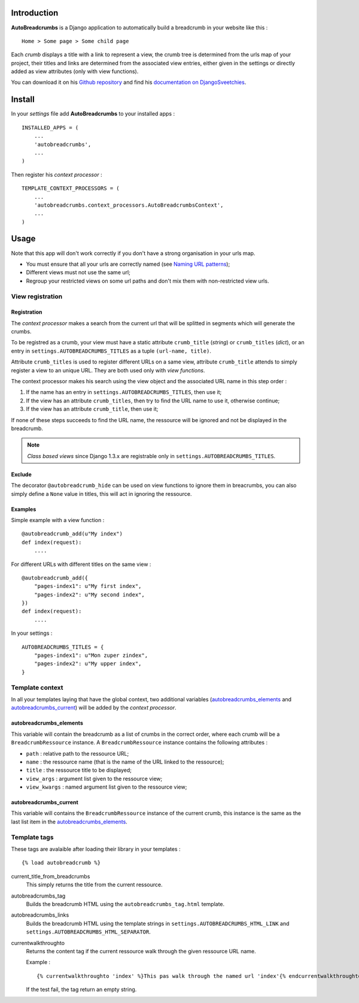 .. _breadcrumb: http://en.wikipedia.org/wiki/Breadcrumb_%28navigation%29#Websites

Introduction
============

**AutoBreadcrumbs** is a Django application to automatically build a breadcrumb in your website like 
this : ::

  Home > Some page > Some child page

Each *crumb* displays a title with a link to represent a view, the crumb tree is determined from the urls map 
of your project, their titles and links are determined from the associated view entries, either given in the 
settings or directly added as view attributes (only with view functions).

You can download it on his `Github repository <https://github.com/sveetch/autobreadcrumbs>`_ and find his 
`documentation on DjangoSveetchies <http://sveetchies.sveetch.net/autobreadcrumbs/>`_.

Install
=======

In your *settings* file add **AutoBreadcrumbs** to your installed apps :

::

    INSTALLED_APPS = (
        ...
        'autobreadcrumbs',
        ...
    )

Then register his *context processor* :

::

    TEMPLATE_CONTEXT_PROCESSORS = (
        ...
        'autobreadcrumbs.context_processors.AutoBreadcrumbsContext',
        ...
    )

Usage
=====

Note that this app will don't work correctly if you don't have a strong organisation in your 
urls map.

* You must ensure that all your urls are correctly named (see 
  `Naming URL patterns <https://docs.djangoproject.com/en/dev/topics/http/urls/#naming-url-patterns>`_);
* Different views must not use the same url;
* Regroup your restricted views on some url paths and don't mix them with non-restricted view urls.

View registration
*****************

Registration
------------

The *context processor* makes a search from the current url that will be splitted in segments which will 
generate the crumbs.

To be registred as a crumb, your view must have a static attribute ``crumb_title`` (*string*) or 
``crumb_titles`` (*dict*), or an entry in ``settings.AUTOBREADCRUMBS_TITLES`` as a tuple 
``(url-name, title)``.

Attribute ``crumb_titles`` is used to register different URLs on a same view, attribute ``crumb_title`` 
attends to simply register a view to an unique URL. They are both used only with *view functions*.

The context processor makes his search using the view object and the associated URL name in this step
order :

#. If the name has an entry in ``settings.AUTOBREADCRUMBS_TITLES``, then use it;
#. If the view has an attribute ``crumb_titles``, then try to find the URL name to use it, otherwise continue; 
#. If the view has an attribute ``crumb_title``, then use it;

If none of these steps succeeds to find the URL name, the ressource will be ignored and not be displayed 
in the breadcrumb.

.. NOTE:: *Class based views* since Django 1.3.x are registrable only in 
          ``settings.AUTOBREADCRUMBS_TITLES``.

Exclude
-------

The decorator ``@autobreadcrumb_hide`` can be used on view functions to ignore them in breacrumbs,  
you can also simply define a ``None`` value in titles, this will act in ignoring the ressource.

Examples
--------

Simple example with a view function :

::

    @autobreadcrumb_add(u"My index")
    def index(request):
        ....

For different URLs with different titles on the same view :

::

    @autobreadcrumb_add({
        "pages-index1": u"My first index",
        "pages-index2": u"My second index",
    })
    def index(request):
        ....

.. autobreadcrumbs_titles

In your settings :

::

    AUTOBREADCRUMBS_TITLES = {
        "pages-index1": u"Mon zuper zindex",
        "pages-index2": u"My upper index",
    }

Template context
****************

In all your templates laying that have the global context, two additional variables (`autobreadcrumbs_elements`_ and 
`autobreadcrumbs_current`_) will be added by the *context processor*.

autobreadcrumbs_elements
------------------------

This variable will contain the breadcrumb as a list of crumbs in the correct order, where each crumb will be 
a ``BreadcrumbRessource`` instance. A ``BreadcrumbRessource`` instance contains the following attributes :

* ``path`` : relative path to the ressource URL;
* ``name`` : the ressource name (that is the name of the URL linked to the ressource);
* ``title`` : the ressource title to be displayed;
* ``view_args`` : argument list given to the ressource view;
* ``view_kwargs`` : named argument list given to the ressource view;

autobreadcrumbs_current
-----------------------

This variable will contains the ``BreadcrumbRessource`` instance of the current crumb, this instance is the same as 
the last list item in the `autobreadcrumbs_elements`_.

Template tags
*************

These tags are avalaible after loading their library in your templates :

::

    {% load autobreadcrumb %}

current_title_from_breadcrumbs
  This simply returns the title from the current ressource.
autobreadcrumbs_tag
  Builds the breadcrumb HTML using the ``autobreadcrumbs_tag.html`` template.
autobreadcrumbs_links
  Builds the breadcrumb HTML using the template strings in ``settings.AUTOBREADCRUMBS_HTML_LINK`` and 
  ``settings.AUTOBREADCRUMBS_HTML_SEPARATOR``.
currentwalkthroughto
  Returns the content tag if the current ressource walk through the given ressource URL name.
  
  Example : ::
  
      {% currentwalkthroughto 'index' %}This pas walk through the named url 'index'{% endcurrentwalkthroughto %}
  
  If the test fail, the tag return an empty string.

